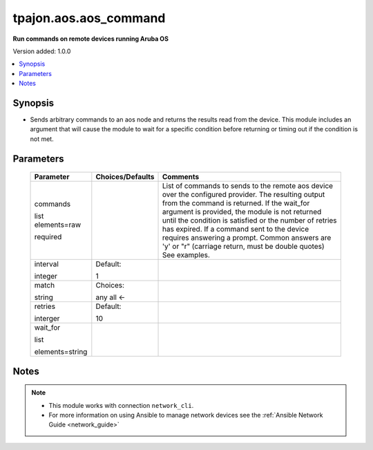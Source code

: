 .. _aos.aos_command_module:

**********************
tpajon.aos.aos_command
**********************

**Run commands on remote devices running Aruba OS**

Version added: 1.0.0

.. contents::
   :local:
   :depth: 1

Synopsis
--------
- Sends arbitrary commands to an aos node and returns the results read from the device. This module includes an argument that will cause the module to wait for a specific condition before returning or timing out if the condition is not met.

Parameters
----------

  +-------------------+------------------+--------------------------------------------------------------------------------------------------------------------------------------------------------------------------------------------------------------------------------------------------------------------------------------------------------------------------------------------------------------------------------------------------------------------------------+
  | Parameter         | Choices/Defaults | Comments                                                                                                                                                                                                                                                                                                                                                                                                                       |
  +===================+==================+================================================================================================================================================================================================================================================================================================================================================================================================================================+
  | commands          |                  | List of commands to sends to the remote aos device over the configured provider. The resulting output from the command is returned. If the wait_for argument is provided, the module is not returned until the condition is satisfied or the number of retries has expired. If a command sent to the device requires answering a prompt. Common answers are 'y' or "\r" (carriage return, must be double quotes) See examples. |
  |                   |                  |                                                                                                                                                                                                                                                                                                                                                                                                                                |
  | list elements=raw |                  |                                                                                                                                                                                                                                                                                                                                                                                                                                |
  |                   |                  |                                                                                                                                                                                                                                                                                                                                                                                                                                |
  | required          |                  |                                                                                                                                                                                                                                                                                                                                                                                                                                |
  +-------------------+------------------+--------------------------------------------------------------------------------------------------------------------------------------------------------------------------------------------------------------------------------------------------------------------------------------------------------------------------------------------------------------------------------------------------------------------------------+
  | interval          | Default:         |                                                                                                                                                                                                                                                                                                                                                                                                                                |
  |                   |                  |                                                                                                                                                                                                                                                                                                                                                                                                                                |
  | integer           | 1                |                                                                                                                                                                                                                                                                                                                                                                                                                                |
  +-------------------+------------------+--------------------------------------------------------------------------------------------------------------------------------------------------------------------------------------------------------------------------------------------------------------------------------------------------------------------------------------------------------------------------------------------------------------------------------+
  | match             | Choices:         |                                                                                                                                                                                                                                                                                                                                                                                                                                |
  |                   |                  |                                                                                                                                                                                                                                                                                                                                                                                                                                |
  | string            | any              |                                                                                                                                                                                                                                                                                                                                                                                                                                |
  |                   | all <-           |                                                                                                                                                                                                                                                                                                                                                                                                                                |
  +-------------------+------------------+--------------------------------------------------------------------------------------------------------------------------------------------------------------------------------------------------------------------------------------------------------------------------------------------------------------------------------------------------------------------------------------------------------------------------------+
  | retries           | Default:         |                                                                                                                                                                                                                                                                                                                                                                                                                                |
  |                   |                  |                                                                                                                                                                                                                                                                                                                                                                                                                                |
  | interger          | 10               |                                                                                                                                                                                                                                                                                                                                                                                                                                |
  +-------------------+------------------+--------------------------------------------------------------------------------------------------------------------------------------------------------------------------------------------------------------------------------------------------------------------------------------------------------------------------------------------------------------------------------------------------------------------------------+
  | wait_for          |                  |                                                                                                                                                                                                                                                                                                                                                                                                                                |
  |                   |                  |                                                                                                                                                                                                                                                                                                                                                                                                                                |
  | list              |                  |                                                                                                                                                                                                                                                                                                                                                                                                                                |
  |                   |                  |                                                                                                                                                                                                                                                                                                                                                                                                                                |
  | elements=string   |                  |                                                                                                                                                                                                                                                                                                                                                                                                                                |
  +-------------------+------------------+--------------------------------------------------------------------------------------------------------------------------------------------------------------------------------------------------------------------------------------------------------------------------------------------------------------------------------------------------------------------------------------------------------------------------------+

Notes
-----

.. note::
  - This module works with connection ``network_cli``.
  - For more information on using Ansible to manage network devices see the :ref:`Ansible Network Guide <network_guide>`
